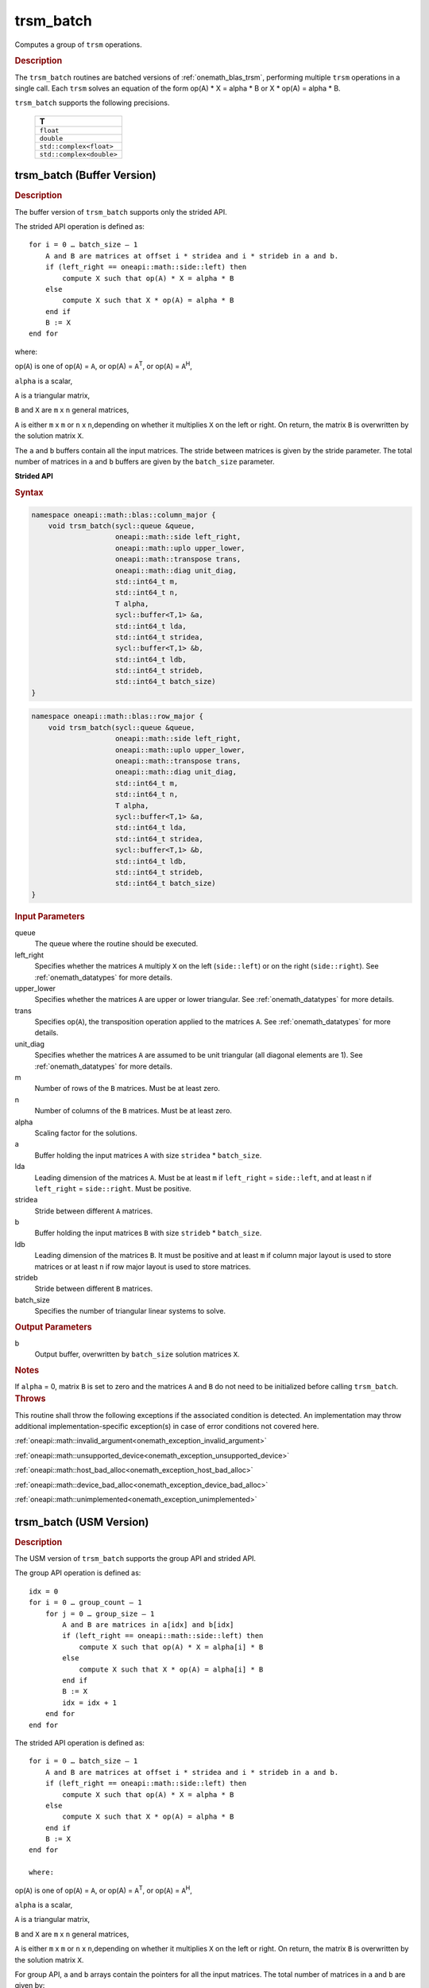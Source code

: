 .. SPDX-FileCopyrightText: 2019-2020 Intel Corporation
..
.. SPDX-License-Identifier: CC-BY-4.0

.. _onemath_blas_trsm_batch:

trsm_batch
==========

Computes a group of ``trsm`` operations.

.. _onemath_blas_trsm_batch_description:

.. rubric:: Description

The ``trsm_batch`` routines are batched versions of :ref:`onemath_blas_trsm`, performing
multiple ``trsm`` operations in a single call. Each ``trsm`` 
solves an equation of the form op(A) \* X = alpha \* B or X \* op(A) = alpha \* B. 
   
``trsm_batch`` supports the following precisions.

   .. list-table:: 
      :header-rows: 1

      * -  T 
      * -  ``float`` 
      * -  ``double`` 
      * -  ``std::complex<float>`` 
      * -  ``std::complex<double>`` 

.. _onemath_blas_trsm_batch_buffer:

trsm_batch (Buffer Version)
---------------------------

.. rubric:: Description

The buffer version of ``trsm_batch`` supports only the strided API. 
   
The strided API operation is defined as:
::

   for i = 0 … batch_size – 1
       A and B are matrices at offset i * stridea and i * strideb in a and b.
       if (left_right == oneapi::math::side::left) then
           compute X such that op(A) * X = alpha * B
       else
           compute X such that X * op(A) = alpha * B
       end if
       B := X
   end for

where:

op(``A``) is one of op(``A``) = ``A``, or op(A) = ``A``\ :sup:`T`,
or op(``A``) = ``A``\ :sup:`H`,

``alpha`` is a scalar,

``A`` is a triangular matrix,

``B`` and ``X`` are ``m`` x ``n`` general matrices,

``A`` is either ``m`` x ``m`` or ``n`` x ``n``,depending on whether
it multiplies ``X`` on the left or right. On return, the matrix ``B``
is overwritten by the solution matrix ``X``.

The ``a`` and ``b`` buffers contain all the input matrices. The stride 
between matrices is given by the stride parameter. The total number
of matrices in ``a`` and ``b`` buffers are given by the ``batch_size`` parameter.

**Strided API**

.. rubric:: Syntax

.. code-block:: cpp

   namespace oneapi::math::blas::column_major {
       void trsm_batch(sycl::queue &queue,
                       oneapi::math::side left_right,
                       oneapi::math::uplo upper_lower,
                       oneapi::math::transpose trans,
                       oneapi::math::diag unit_diag,
                       std::int64_t m,
                       std::int64_t n,
                       T alpha,
                       sycl::buffer<T,1> &a,
                       std::int64_t lda,
                       std::int64_t stridea,
                       sycl::buffer<T,1> &b,
                       std::int64_t ldb,
                       std::int64_t strideb,
                       std::int64_t batch_size)
   }
.. code-block:: cpp

   namespace oneapi::math::blas::row_major {
       void trsm_batch(sycl::queue &queue,
                       oneapi::math::side left_right,
                       oneapi::math::uplo upper_lower,
                       oneapi::math::transpose trans,
                       oneapi::math::diag unit_diag,
                       std::int64_t m,
                       std::int64_t n,
                       T alpha,
                       sycl::buffer<T,1> &a,
                       std::int64_t lda,
                       std::int64_t stridea,
                       sycl::buffer<T,1> &b,
                       std::int64_t ldb,
                       std::int64_t strideb,
                       std::int64_t batch_size)
   }

.. container:: section

   .. rubric:: Input Parameters

   queue
      The queue where the routine should be executed.

   left_right
      Specifies whether the matrices ``A`` multiply ``X`` on the left
      (``side::left``) or on the right (``side::right``). See :ref:`onemath_datatypes` for more details.

   upper_lower
      Specifies whether the matrices ``A`` are upper or lower
      triangular. See :ref:`onemath_datatypes` for more details.

   trans
      Specifies op(``A``), the transposition operation applied to the
      matrices ``A``. See :ref:`onemath_datatypes` for more details.

   unit_diag
      Specifies whether the matrices ``A`` are assumed to be unit
      triangular (all diagonal elements are 1). See :ref:`onemath_datatypes` for more details.

   m
      Number of rows of the ``B`` matrices. Must be at least zero.

   n
      Number of columns of the ``B`` matrices. Must be at least zero.

   alpha
      Scaling factor for the solutions.

   a
      Buffer holding the input matrices ``A`` with size ``stridea`` * ``batch_size``.

   lda
      Leading dimension of the matrices ``A``. Must be at least ``m`` if
      ``left_right`` = ``side::left``, and at least ``n`` if ``left_right`` =
      ``side::right``. Must be positive.

   stridea
      Stride between different ``A`` matrices.

   b
      Buffer holding the input matrices ``B`` with size ``strideb`` * ``batch_size``.

   ldb
      Leading dimension of the matrices ``B``. It must be positive and at least
      ``m`` if column major layout is used to store matrices or at
      least ``n`` if row major layout is used to store matrices.

   strideb
      Stride between different ``B`` matrices.

   batch_size
      Specifies the number of triangular linear systems to solve.

.. container:: section

   .. rubric:: Output Parameters

   b
      Output buffer, overwritten by ``batch_size`` solution matrices
      ``X``.

.. container:: section

   .. rubric:: Notes

   If ``alpha`` = 0, matrix ``B`` is set to zero and the matrices ``A``
   and ``B`` do not need to be initialized before calling ``trsm_batch``.

.. container:: section

   .. rubric:: Throws

   This routine shall throw the following exceptions if the associated condition is detected. An implementation may throw additional implementation-specific exception(s) in case of error conditions not covered here.

   :ref:`oneapi::math::invalid_argument<onemath_exception_invalid_argument>`
       
   
   :ref:`oneapi::math::unsupported_device<onemath_exception_unsupported_device>`
       

   :ref:`oneapi::math::host_bad_alloc<onemath_exception_host_bad_alloc>`
       

   :ref:`oneapi::math::device_bad_alloc<onemath_exception_device_bad_alloc>`
       

   :ref:`oneapi::math::unimplemented<onemath_exception_unimplemented>`

trsm_batch (USM Version)
---------------------------

.. rubric:: Description

The USM version of ``trsm_batch`` supports the group API and strided API. 

The group API operation is defined as:
::

   idx = 0
   for i = 0 … group_count – 1
       for j = 0 … group_size – 1
           A and B are matrices in a[idx] and b[idx]
           if (left_right == oneapi::math::side::left) then
               compute X such that op(A) * X = alpha[i] * B
           else
               compute X such that X * op(A) = alpha[i] * B
           end if
           B := X
           idx = idx + 1
       end for
   end for     


The strided API operation is defined as:
::

   for i = 0 … batch_size – 1
       A and B are matrices at offset i * stridea and i * strideb in a and b.
       if (left_right == oneapi::math::side::left) then
           compute X such that op(A) * X = alpha * B
       else
           compute X such that X * op(A) = alpha * B
       end if
       B := X
   end for

   where:

op(``A``) is one of op(``A``) = ``A``, or op(A) = ``A``\ :sup:`T`,
or op(``A``) = ``A``\ :sup:`H`,

``alpha`` is a scalar,

``A`` is a triangular matrix,

``B`` and ``X`` are ``m`` x ``n`` general matrices,

``A`` is either ``m`` x ``m`` or ``n`` x ``n``,depending on whether
it multiplies ``X`` on the left or right. On return, the matrix ``B``
is overwritten by the solution matrix ``X``.

For group API, ``a`` and ``b`` arrays contain the pointers for all the input matrices. 
The total number of matrices in ``a`` and ``b`` are given by: 
 
.. math::
      
      total\_batch\_count = \sum_{i=0}^{group\_count-1}group\_size[i]

For strided API, ``a`` and ``b`` arrays contain all the input matrices. The total number of matrices 
in ``a`` and ``b`` are given by the ``batch_size`` parameter.  

**Group API**

.. rubric:: Syntax
      
.. code-block:: cpp

   namespace oneapi::math::blas::column_major {
       sycl::event trsm_batch(sycl::queue &queue,
                              const oneapi::math::side *left_right,
                              const oneapi::math::uplo *upper_lower,
                              const oneapi::math::transpose *trans,
                              const oneapi::math::diag *unit_diag,
                              const std::int64_t *m,
                              const std::int64_t *n,
                              const T *alpha,
                              const T **a,
                              const std::int64_t *lda,
                              T **b,
                              const std::int64_t *ldb,
                              std::int64_t group_count,
                              const std::int64_t *group_size,
                              const std::vector<sycl::event> &dependencies = {})
   }
.. code-block:: cpp

   namespace oneapi::math::blas::row_major {
       sycl::event trsm_batch(sycl::queue &queue,
                              const oneapi::math::side *left_right,
                              const oneapi::math::uplo *upper_lower,
                              const oneapi::math::transpose *trans,
                              const oneapi::math::diag *unit_diag,
                              const std::int64_t *m,
                              const std::int64_t *n,
                              const T *alpha,
                              const T **a,
                              const std::int64_t *lda,
                              T **b,
                              const std::int64_t *ldb,
                              std::int64_t group_count,
                              const std::int64_t *group_size,
                              const std::vector<sycl::event> &dependencies = {})
   }

.. container:: section

   .. rubric:: Input Parameters

   queue
      The queue where the routine should be executed.

   left_right
      Array of ``group_count`` ``oneapi::math::side`` values. ``left_right[i]`` specifies whether ``A`` multiplies
      ``X`` on the left (``side::left``) or on the right
      (``side::right``) for every ``trsm`` operation in group ``i``. See :ref:`onemath_datatypes` for more details.

   upper_lower
      Array of ``group_count`` ``oneapi::math::uplo`` values. ``upper_lower[i]`` specifies whether ``A`` is upper or lower
      triangular for every matrix in group ``i``. See :ref:`onemath_datatypes` for more details.

   trans
      Array of ``group_count`` ``oneapi::math::transpose`` values. ``trans[i]`` specifies the form of op(``A``) used
      for every ``trsm`` operation in group ``i``. See :ref:`onemath_datatypes` for more details.

   unit_diag
      Array of ``group_count`` ``oneapi::math::diag`` values. ``unit_diag[i]`` specifies whether ``A`` is assumed to
      be unit triangular (all diagonal elements are 1) for every matrix in group ``i``. See :ref:`onemath_datatypes` for more details.

   m
      Array of ``group_count`` integers. ``m[i]`` specifies the
      number of rows of ``B`` for every matrix in group ``i``. All entries must be at least zero.

   n
      Array of ``group_count`` integers. ``n[i]`` specifies the
      number of columns of ``B`` for every matrix in group ``i``. All entries must be at least zero.

   alpha
      Array of ``group_count`` scalar elements. ``alpha[i]`` specifies the scaling factor in group ``i``.

   a
      Array of pointers to input matrices ``A`` with size ``total_batch_count``. See :ref:`matrix-storage` for more details.

   lda
      Array of ``group_count`` integers. ``lda[i]`` specifies the leading dimension of ``A`` for every matrix in group ``i``. 
      All entries must be at least ``m``
      if ``left_right`` is ``side::left``, and at least 
      ``n`` if ``left_right`` is ``side::right``. All entries must be positive.

   b
      Array of pointers to input matrices ``B`` with size ``total_batch_count``. See :ref:`matrix-storage` for more details.

   ldb
      Array of ``group_count`` integers. ``ldb[i]`` specifies the
      leading dimension of ``B`` for every matrix in group ``i``.  All
      entries must be positive and at least ``m`` and positive if
      column major layout is used to store matrices or at least ``n``
      if row major layout is used to store matrices.

   group_count
      Specifies the number of groups. Must be at least 0.

   group_size
      Array of ``group_count`` integers. ``group_size[i]`` specifies the
      number of ``trsm`` operations in group ``i``. All entries must be at least 0.

   dependencies
         List of events to wait for before starting computation, if any.
         If omitted, defaults to no dependencies.

.. container:: section

   .. rubric:: Output Parameters

   b
      Output buffer, overwritten by the ``total_batch_count`` solution
      matrices ``X``.

.. container:: section

   .. rubric:: Notes

   If ``alpha`` = 0, matrix ``B`` is set to zero and the matrices ``A``
   and ``B`` do not need to be initialized before calling ``trsm_batch``.

.. container:: section
   
   .. rubric:: Return Values

   Output event to wait on to ensure computation is complete.

**Strided API**

.. rubric:: Syntax

.. code-block:: cpp

   namespace oneapi::math::blas::column_major {
       sycl::event trsm_batch(sycl::queue &queue,
                              oneapi::math::side left_right,
                              oneapi::math::uplo upper_lower,
                              oneapi::math::transpose trans,
                              oneapi::math::diag unit_diag,
                              std::int64_t m,
                              std::int64_t n,
                              value_or_pointer<T> alpha,
                              const T *a,
                              std::int64_t lda,
                              std::int64_t stridea,
                              T *b,
                              std::int64_t ldb,
                              std::int64_t strideb,
                              std::int64_t batch_size,
                              const std::vector<sycl::event> &dependencies = {})
   }
.. code-block:: cpp

   namespace oneapi::math::blas::row_major {
       sycl::event trsm_batch(sycl::queue &queue,
                              oneapi::math::side left_right,
                              oneapi::math::uplo upper_lower,
                              oneapi::math::transpose trans,
                              oneapi::math::diag unit_diag,
                              std::int64_t m,
                              std::int64_t n,
                              value_or_pointer<T> alpha,
                              const T *a,
                              std::int64_t lda,
                              std::int64_t stridea,
                              T *b,
                              std::int64_t ldb,
                              std::int64_t strideb,
                              std::int64_t batch_size,
                              const std::vector<sycl::event> &dependencies = {})
   }

.. container:: section

   .. rubric:: Input Parameters

   queue
      The queue where the routine should be executed.

   left_right
      Specifies whether the matrices ``A`` multiply ``X`` on the left
      (``side::left``) or on the right (``side::right``). See :ref:`onemath_datatypes` for more details.

   upper_lower
      Specifies whether the matrices ``A`` are upper or lower
      triangular. See :ref:`onemath_datatypes` for more details.

   trans
      Specifies op(``A``), the transposition operation applied to the
      matrices ``A``. See :ref:`onemath_datatypes` for more details.

   unit_diag
      Specifies whether the matrices ``A`` are assumed to be unit
      triangular (all diagonal elements are 1). See :ref:`onemath_datatypes` for more details.

   m
      Number of rows of the ``B`` matrices. Must be at least zero.

   n
      Number of columns of the ``B`` matrices. Must be at least zero.

   alpha
      Scaling factor for the solutions. See :ref:`value_or_pointer` for more details.

   a
      Pointer to input matrices ``A`` with size ``stridea`` * ``batch_size``.

   lda
      Leading dimension of the matrices ``A``. Must be at least ``m`` if
      ``left_right`` = ``side::left``, and at least ``n`` if ``left_right`` =
      ``side::right``. Must be positive.

   stridea
      Stride between different ``A`` matrices.

   b
      Pointer to input matrices ``B`` with size ``strideb`` * ``batch_size``.

   ldb
      Leading dimension of the matrices ``B``. It must be positive and at least
      ``m`` if column major layout is used to store matrices or at
      least ``n`` if row major layout is used to store matrices.

   strideb
      Stride between different ``B`` matrices. 

   batch_size
      Specifies the number of triangular linear systems to solve.

.. container:: section

   .. rubric:: Output Parameters

   b
      Output matrices, overwritten by ``batch_size`` solution matrices
      ``X``.

.. container:: section

   .. rubric:: Notes

   If ``alpha`` = 0, matrix ``B`` is set to zero and the matrices ``A``
   and ``B`` do not need to be initialized before calling ``trsm_batch``.

.. container:: section
   
   .. rubric:: Return Values

   Output event to wait on to ensure computation is complete.

.. container:: section

   .. rubric:: Throws

   This routine shall throw the following exceptions if the associated condition is detected. An implementation may throw additional implementation-specific exception(s) in case of error conditions not covered here.

   :ref:`oneapi::math::invalid_argument<onemath_exception_invalid_argument>`
       
       
   
   :ref:`oneapi::math::unsupported_device<onemath_exception_unsupported_device>`
       

   :ref:`oneapi::math::host_bad_alloc<onemath_exception_host_bad_alloc>`
       

   :ref:`oneapi::math::device_bad_alloc<onemath_exception_device_bad_alloc>`
       

   :ref:`oneapi::math::unimplemented<onemath_exception_unimplemented>`
      

   **Parent topic:** :ref:`blas-like-extensions`
